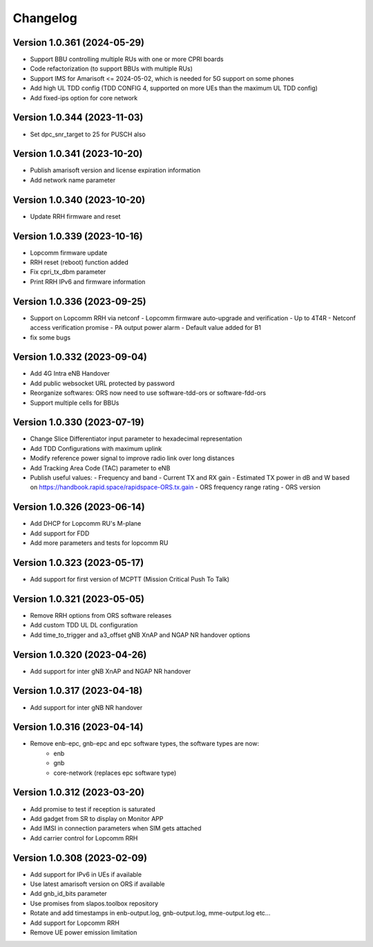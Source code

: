 Changelog
=========

Version 1.0.361 (2024-05-29)
-------------

* Support BBU controlling multiple RUs with one or more CPRI boards
* Code refactorization (to support BBUs with multiple RUs)
* Support IMS for Amarisoft <= 2024-05-02, which is needed for 5G support on some phones
* Add high UL TDD config (TDD CONFIG 4, supported on more UEs than the maximum UL TDD config)
* Add fixed-ips option for core network

Version 1.0.344 (2023-11-03)
-------------

* Set dpc_snr_target to 25 for PUSCH also

Version 1.0.341 (2023-10-20)
-------------

* Publish amarisoft version and license expiration information
* Add network name parameter

Version 1.0.340 (2023-10-20)
-------------

* Update RRH firmware and reset

Version 1.0.339 (2023-10-16)
-------------

* Lopcomm firmware update
* RRH reset (reboot) function added
* Fix cpri_tx_dbm parameter
* Print RRH IPv6 and firmware information

Version 1.0.336 (2023-09-25)
-------------

* Support on Lopcomm RRH via netconf
  - Lopcomm firmware auto-upgrade and verification
  - Up to 4T4R
  - Netconf access verification promise
  - PA output power alarm
  - Default value added for B1
* fix some bugs

Version 1.0.332 (2023-09-04)
-------------

* Add 4G Intra eNB Handover
* Add public websocket URL protected by password
* Reorganize softwares: ORS now need to use software-tdd-ors or software-fdd-ors
* Support multiple cells for BBUs

Version 1.0.330 (2023-07-19)
-------------

* Change Slice Differentiator input parameter to hexadecimal representation
* Add TDD Configurations with maximum uplink
* Modify reference power signal to improve radio link over long distances
* Add Tracking Area Code (TAC) parameter to eNB
* Publish useful values:
  - Frequency and band
  - Current TX and RX gain
  - Estimated TX power in dB and W based on https://handbook.rapid.space/rapidspace-ORS.tx.gain
  - ORS frequency range rating
  - ORS version

Version 1.0.326 (2023-06-14)
-------------

* Add DHCP for Lopcomm RU's M-plane
* Add support for FDD
* Add more parameters and tests for lopcomm RU

Version 1.0.323 (2023-05-17)
-------------

* Add support for first version of MCPTT (Mission Critical Push To Talk)

Version 1.0.321 (2023-05-05)
-------------

* Remove RRH options from ORS software releases
* Add custom TDD UL DL configuration
* Add time_to_trigger and a3_offset gNB XnAP and NGAP NR handover options

Version 1.0.320 (2023-04-26)
----------------------------

* Add support for inter gNB XnAP and NGAP NR handover

Version 1.0.317 (2023-04-18)
---------------------------

* Add support for inter gNB NR handover

Version 1.0.316 (2023-04-14)
----------------------------

* Remove enb-epc, gnb-epc and epc software types, the software types are now:
    - enb
    - gnb
    - core-network (replaces epc software type)

Version 1.0.312 (2023-03-20)
----------------------------

* Add promise to test if reception is saturated
* Add gadget from SR to display on Monitor APP
* Add IMSI in connection parameters when SIM gets attached
* Add carrier control for Lopcomm RRH

Version 1.0.308 (2023-02-09)
----------------------------

* Add support for IPv6 in UEs if available
* Use latest amarisoft version on ORS if available
* Add gnb_id_bits parameter
* Use promises from slapos.toolbox repository
* Rotate and add timestamps in enb-output.log, gnb-output.log, mme-output.log etc...
* Add support for Lopcomm RRH
* Remove UE power emission limitation
